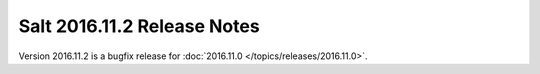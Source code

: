 ============================
Salt 2016.11.2 Release Notes
============================

Version 2016.11.2 is a bugfix release for :doc:`2016.11.0
</topics/releases/2016.11.0>`.
